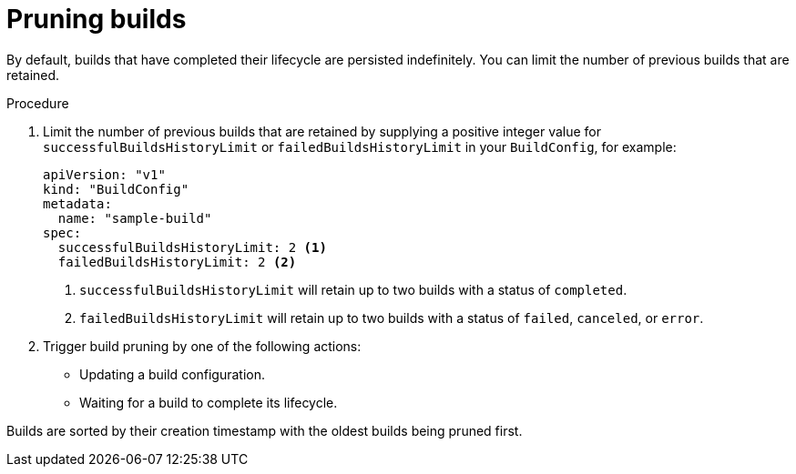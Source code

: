 // Module included in the following assemblies:
//
// * builds/advanced-build-operations.adoc

[id="builds-build-pruning_{context}"]
= Pruning builds

[role="_abstract"]
By default, builds that have completed their lifecycle are persisted indefinitely. You can limit the number of previous builds that are retained.

.Procedure

. Limit the number of previous builds that are retained by supplying a positive integer value for `successfulBuildsHistoryLimit` or `failedBuildsHistoryLimit` in your `BuildConfig`, for example:
+
[source,yaml]
----
apiVersion: "v1"
kind: "BuildConfig"
metadata:
  name: "sample-build"
spec:
  successfulBuildsHistoryLimit: 2 <1>
  failedBuildsHistoryLimit: 2 <2>
----
<1> `successfulBuildsHistoryLimit` will retain up to two builds with a status of `completed`.
<2> `failedBuildsHistoryLimit` will retain up to two builds with a status of `failed`, `canceled`, or `error`.

. Trigger build pruning by one of the following actions:
+
* Updating a build configuration.
* Waiting for a build to complete its lifecycle.

Builds are sorted by their creation timestamp with the oldest builds being pruned first.

ifdef::openshift-enterprise,openshift-webscale,openshift-origin[]
[NOTE]
====
Administrators can manually prune builds using the 'oc adm' object pruning command.
====
endif::[]
